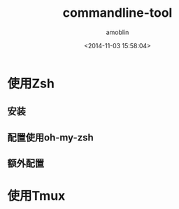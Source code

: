 #+TITLE: commandline-tool
#+AUTHOR: amoblin
#+EMAIL: amoblin@gmail.com
#+DATE: <2014-11-03 15:58:04>
#+OPTIONS: ^:{}

* 使用Zsh
** 安装
** 配置使用oh-my-zsh
** 额外配置
* 使用Tmux
